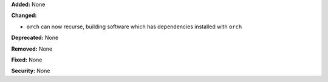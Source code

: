 **Added:** None

**Changed:** 

* ``orch`` can now recurse, building software which has dependencies installed 
  with ``orch``

**Deprecated:** None

**Removed:** None

**Fixed:** None

**Security:** None
